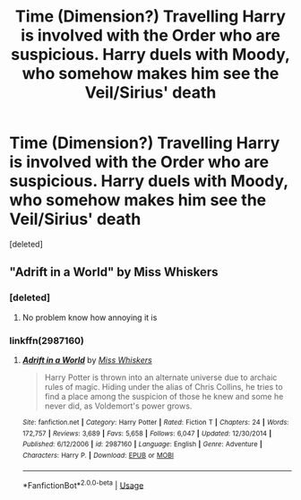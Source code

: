 #+TITLE: Time (Dimension?) Travelling Harry is involved with the Order who are suspicious. Harry duels with Moody, who somehow makes him see the Veil/Sirius' death

* Time (Dimension?) Travelling Harry is involved with the Order who are suspicious. Harry duels with Moody, who somehow makes him see the Veil/Sirius' death
:PROPERTIES:
:Score: 14
:DateUnix: 1593442084.0
:DateShort: 2020-Jun-29
:FlairText: What's That Fic?
:END:
[deleted]


** "Adrift in a World" by Miss Whiskers
:PROPERTIES:
:Author: Gaud_Audacity
:Score: 3
:DateUnix: 1593456228.0
:DateShort: 2020-Jun-29
:END:

*** [deleted]
:PROPERTIES:
:Score: 3
:DateUnix: 1593458205.0
:DateShort: 2020-Jun-29
:END:

**** No problem know how annoying it is
:PROPERTIES:
:Author: Gaud_Audacity
:Score: 2
:DateUnix: 1593458415.0
:DateShort: 2020-Jun-29
:END:


*** linkffn(2987160)
:PROPERTIES:
:Author: farriem
:Score: 3
:DateUnix: 1593483083.0
:DateShort: 2020-Jun-30
:END:

**** [[https://www.fanfiction.net/s/2987160/1/][*/Adrift in a World/*]] by [[https://www.fanfiction.net/u/910880/Miss-Whiskers][/Miss Whiskers/]]

#+begin_quote
  Harry Potter is thrown into an alternate universe due to archaic rules of magic. Hiding under the alias of Chris Collins, he tries to find a place among the suspicion of those he knew and some he never did, as Voldemort's power grows.
#+end_quote

^{/Site/:} ^{fanfiction.net} ^{*|*} ^{/Category/:} ^{Harry} ^{Potter} ^{*|*} ^{/Rated/:} ^{Fiction} ^{T} ^{*|*} ^{/Chapters/:} ^{24} ^{*|*} ^{/Words/:} ^{172,757} ^{*|*} ^{/Reviews/:} ^{3,689} ^{*|*} ^{/Favs/:} ^{5,658} ^{*|*} ^{/Follows/:} ^{6,047} ^{*|*} ^{/Updated/:} ^{12/30/2014} ^{*|*} ^{/Published/:} ^{6/12/2006} ^{*|*} ^{/id/:} ^{2987160} ^{*|*} ^{/Language/:} ^{English} ^{*|*} ^{/Genre/:} ^{Adventure} ^{*|*} ^{/Characters/:} ^{Harry} ^{P.} ^{*|*} ^{/Download/:} ^{[[http://www.ff2ebook.com/old/ffn-bot/index.php?id=2987160&source=ff&filetype=epub][EPUB]]} ^{or} ^{[[http://www.ff2ebook.com/old/ffn-bot/index.php?id=2987160&source=ff&filetype=mobi][MOBI]]}

--------------

*FanfictionBot*^{2.0.0-beta} | [[https://github.com/tusing/reddit-ffn-bot/wiki/Usage][Usage]]
:PROPERTIES:
:Author: FanfictionBot
:Score: 2
:DateUnix: 1593483098.0
:DateShort: 2020-Jun-30
:END:
